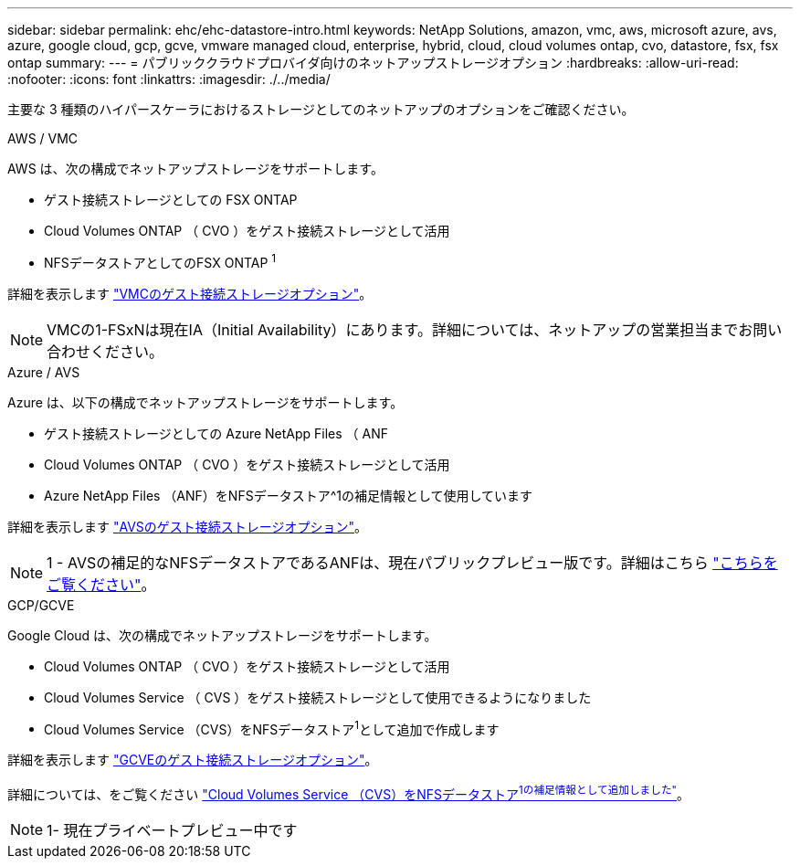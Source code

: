 ---
sidebar: sidebar 
permalink: ehc/ehc-datastore-intro.html 
keywords: NetApp Solutions, amazon, vmc, aws, microsoft azure, avs, azure, google cloud, gcp, gcve, vmware managed cloud, enterprise, hybrid, cloud, cloud volumes ontap, cvo, datastore, fsx, fsx ontap 
summary:  
---
= パブリッククラウドプロバイダ向けのネットアップストレージオプション
:hardbreaks:
:allow-uri-read: 
:nofooter: 
:icons: font
:linkattrs: 
:imagesdir: ./../media/


[role="lead"]
主要な 3 種類のハイパースケーラにおけるストレージとしてのネットアップのオプションをご確認ください。

[role="tabbed-block"]
====
.AWS / VMC
--
AWS は、次の構成でネットアップストレージをサポートします。

* ゲスト接続ストレージとしての FSX ONTAP
* Cloud Volumes ONTAP （ CVO ）をゲスト接続ストレージとして活用
* NFSデータストアとしてのFSX ONTAP ^1^


詳細を表示します link:aws/aws-guest.html["VMCのゲスト接続ストレージオプション"]。


NOTE: VMCの1-FSxNは現在IA（Initial Availability）にあります。詳細については、ネットアップの営業担当までお問い合わせください。

--
.Azure / AVS
--
Azure は、以下の構成でネットアップストレージをサポートします。

* ゲスト接続ストレージとしての Azure NetApp Files （ ANF
* Cloud Volumes ONTAP （ CVO ）をゲスト接続ストレージとして活用
* Azure NetApp Files （ANF）をNFSデータストア^1の補足情報として使用しています


詳細を表示します link:azure/azure-guest.html["AVSのゲスト接続ストレージオプション"]。


NOTE: 1 - AVSの補足的なNFSデータストアであるANFは、現在パブリックプレビュー版です。詳細はこちら https://docs.microsoft.com/en-us/azure/azure-vmware/attach-azure-netapp-files-to-azure-vmware-solution-hosts?branch=main&tabs=azure-portal["こちらをご覧ください"]。

--
.GCP/GCVE
--
Google Cloud は、次の構成でネットアップストレージをサポートします。

* Cloud Volumes ONTAP （ CVO ）をゲスト接続ストレージとして活用
* Cloud Volumes Service （ CVS ）をゲスト接続ストレージとして使用できるようになりました
* Cloud Volumes Service （CVS）をNFSデータストア^1^として追加で作成します


詳細を表示します link:gcp/gcp-guest.html["GCVEのゲスト接続ストレージオプション"]。

詳細については、をご覧ください link:https://www.netapp.com/google-cloud/google-cloud-vmware-engine-registration/["Cloud Volumes Service （CVS）をNFSデータストア^1の補足情報として追加しました"^]。


NOTE: 1- 現在プライベートプレビュー中です

--
====